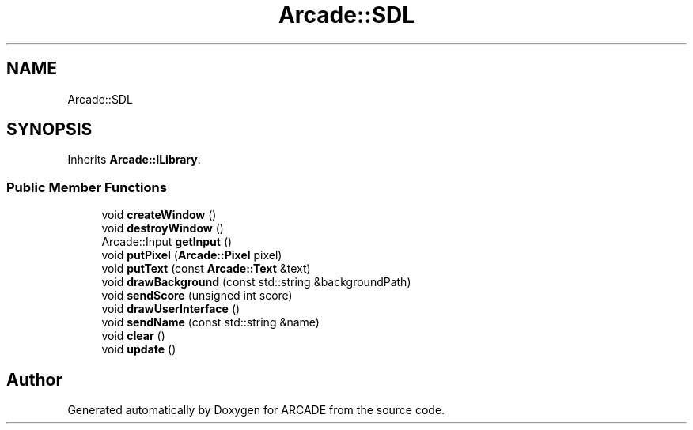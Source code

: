 .TH "Arcade::SDL" 3 "Tue Mar 27 2018" "Version 1.0" "ARCADE" \" -*- nroff -*-
.ad l
.nh
.SH NAME
Arcade::SDL
.SH SYNOPSIS
.br
.PP
.PP
Inherits \fBArcade::ILibrary\fP\&.
.SS "Public Member Functions"

.in +1c
.ti -1c
.RI "void \fBcreateWindow\fP ()"
.br
.ti -1c
.RI "void \fBdestroyWindow\fP ()"
.br
.ti -1c
.RI "Arcade::Input \fBgetInput\fP ()"
.br
.ti -1c
.RI "void \fBputPixel\fP (\fBArcade::Pixel\fP pixel)"
.br
.ti -1c
.RI "void \fBputText\fP (const \fBArcade::Text\fP &text)"
.br
.ti -1c
.RI "void \fBdrawBackground\fP (const std::string &backgroundPath)"
.br
.ti -1c
.RI "void \fBsendScore\fP (unsigned int score)"
.br
.ti -1c
.RI "void \fBdrawUserInterface\fP ()"
.br
.ti -1c
.RI "void \fBsendName\fP (const std::string &name)"
.br
.ti -1c
.RI "void \fBclear\fP ()"
.br
.ti -1c
.RI "void \fBupdate\fP ()"
.br
.in -1c

.SH "Author"
.PP 
Generated automatically by Doxygen for ARCADE from the source code\&.
